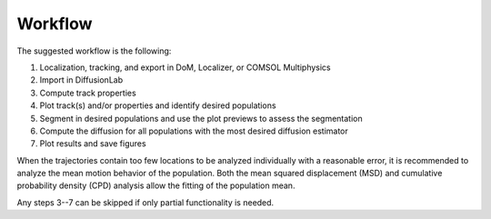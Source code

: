 Workflow
==========

The suggested workflow is the following:

1. Localization, tracking, and export in DoM, Localizer, or COMSOL Multiphysics
2. Import in DiffusionLab
3. Compute track properties
4. Plot track(s) and/or properties and identify desired populations
5. Segment in desired populations and use the plot previews to assess the segmentation
6. Compute the diffusion for all populations with the most desired diffusion estimator
7. Plot results and save figures

When the trajectories contain too few locations to be analyzed individually with a reasonable error, it is recommended to analyze the mean motion behavior of the population. Both the mean squared displacement (MSD) and cumulative probability density (CPD) analysis allow the fitting of the population mean.

Any steps 3--7 can be skipped if only partial functionality is needed.